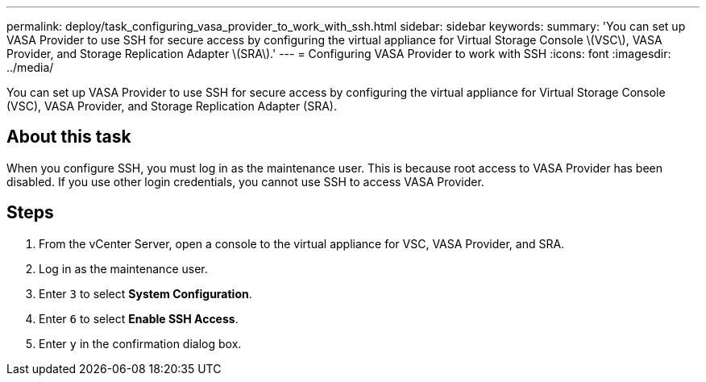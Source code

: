 ---
permalink: deploy/task_configuring_vasa_provider_to_work_with_ssh.html
sidebar: sidebar
keywords: 
summary: 'You can set up VASA Provider to use SSH for secure access by configuring the virtual appliance for Virtual Storage Console \(VSC\), VASA Provider, and Storage Replication Adapter \(SRA\).'
---
= Configuring VASA Provider to work with SSH
:icons: font
:imagesdir: ../media/

[.lead]
You can set up VASA Provider to use SSH for secure access by configuring the virtual appliance for Virtual Storage Console (VSC), VASA Provider, and Storage Replication Adapter (SRA).

== About this task

When you configure SSH, you must log in as the maintenance user. This is because root access to VASA Provider has been disabled. If you use other login credentials, you cannot use SSH to access VASA Provider.

== Steps

. From the vCenter Server, open a console to the virtual appliance for VSC, VASA Provider, and SRA.
. Log in as the maintenance user.
. Enter `3` to select *System Configuration*.
. Enter `6` to select *Enable SSH Access*.
. Enter `y` in the confirmation dialog box.

